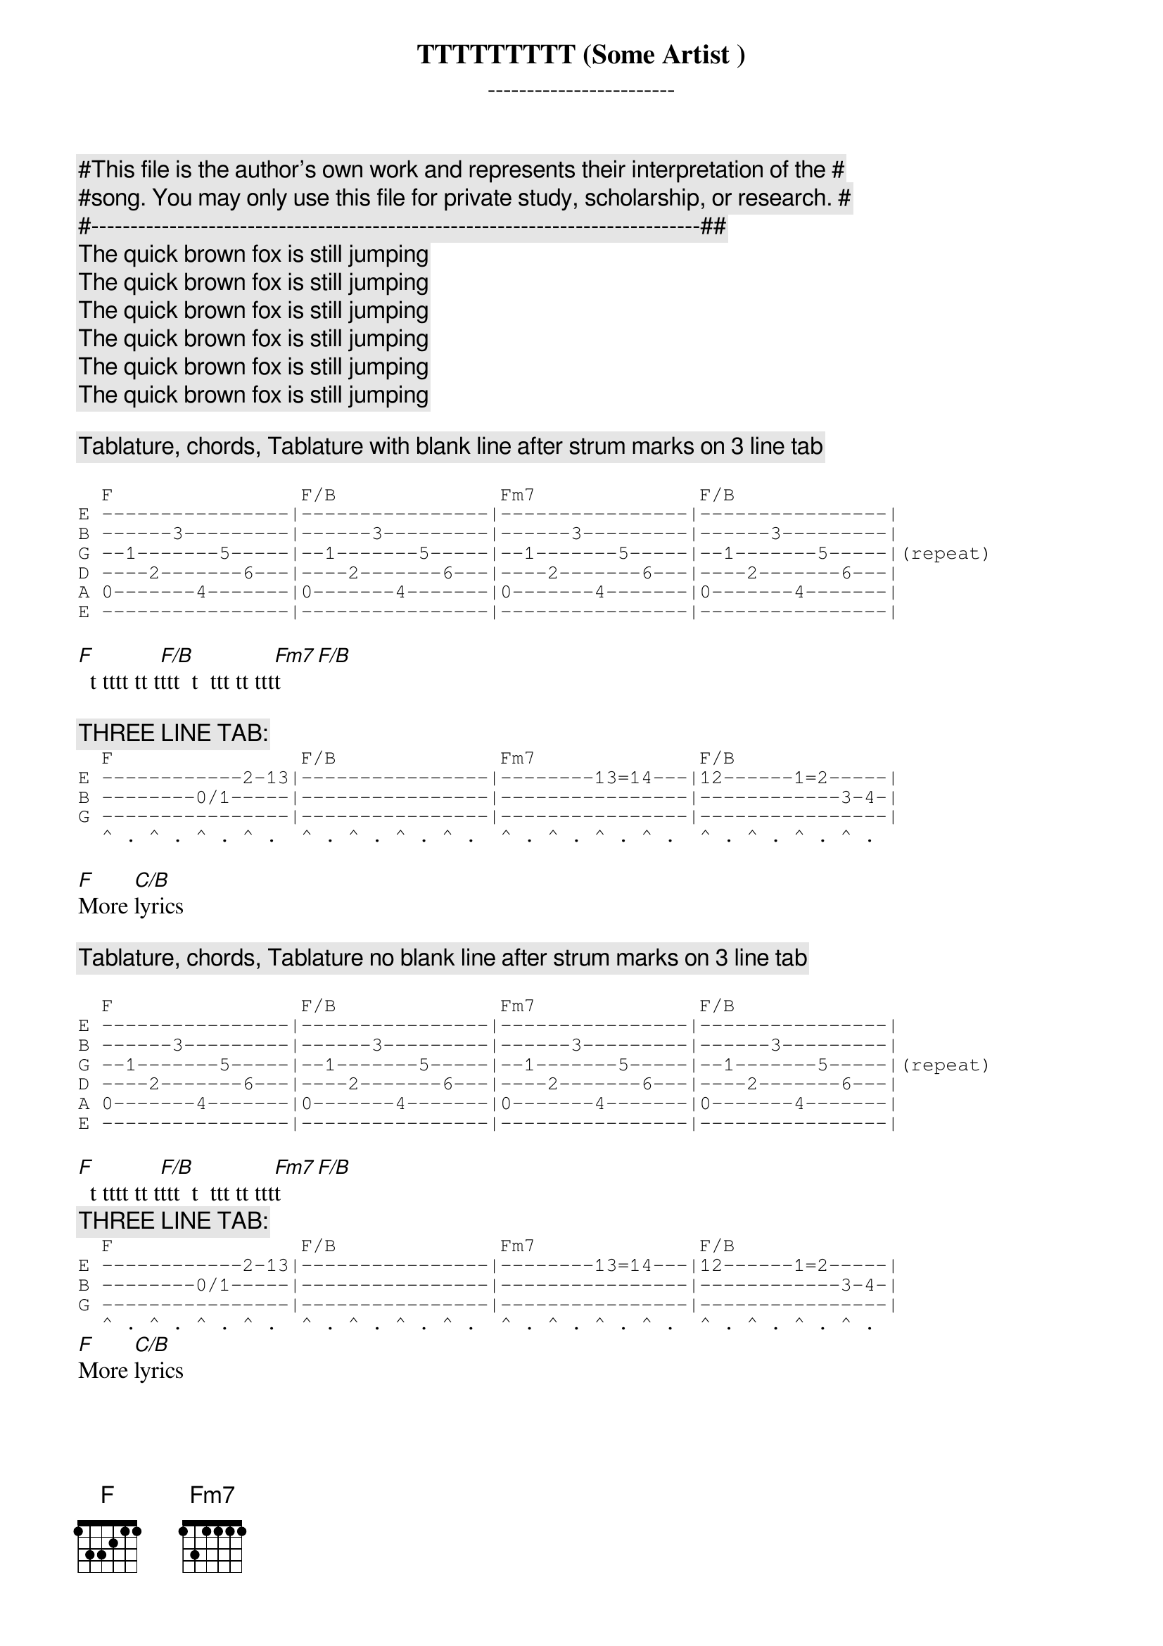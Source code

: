 {comment:#This file is the author's own work and represents their interpretation of the #}
{comment:#song. You may only use this file for private study, scholarship, or research. #}
{comment:#------------------------------------------------------------------------------##}
{title: TTTTTTTTT (Some Artist )}
{subtitle: ------------------------}
{comment:The quick brown fox is still jumping}
{comment:The quick brown fox is still jumping}
{comment:The quick brown fox is still jumping}
{comment:The quick brown fox is still jumping}
{comment:The quick brown fox is still jumping}
{comment:The quick brown fox is still jumping}

{comment:Tablature, chords, Tablature with blank line after strum marks on 3 line tab}

{sot}
  F                F/B              Fm7              F/B
E ----------------|----------------|----------------|----------------|
B ------3---------|------3---------|------3---------|------3---------|
G --1-------5-----|--1-------5-----|--1-------5-----|--1-------5-----|(repeat)
D ----2-------6---|----2-------6---|----2-------6---|----2-------6---|
A 0-------4-------|0-------4-------|0-------4-------|0-------4-------|
E ----------------|----------------|----------------|----------------|
{eot}

[F]  t tttt tt t[F/B]ttt  t  ttt tt ttt[Fm7]t[F/B]

{comment:THREE LINE TAB:}
{sot}
  F                F/B              Fm7              F/B
E ------------2-13|----------------|--------13=14---|12------1=2-----|
B --------0/1-----|----------------|----------------|------------3-4-|
G ----------------|----------------|----------------|----------------|
  ^ . ^ . ^ . ^ .  ^ . ^ . ^ . ^ .  ^ . ^ . ^ . ^ .  ^ . ^ . ^ . ^ .
{eot}

[F]More [C/B]lyrics

{comment:Tablature, chords, Tablature no blank line after strum marks on 3 line tab}

{sot}
  F                F/B              Fm7              F/B
E ----------------|----------------|----------------|----------------|
B ------3---------|------3---------|------3---------|------3---------|
G --1-------5-----|--1-------5-----|--1-------5-----|--1-------5-----|(repeat)
D ----2-------6---|----2-------6---|----2-------6---|----2-------6---|
A 0-------4-------|0-------4-------|0-------4-------|0-------4-------|
E ----------------|----------------|----------------|----------------|
{eot}

[F]  t tttt tt t[F/B]ttt  t  ttt tt ttt[Fm7]t[F/B]
{comment:THREE LINE TAB:}
{sot}
  F                F/B              Fm7              F/B
E ------------2-13|----------------|--------13=14---|12------1=2-----|
B --------0/1-----|----------------|----------------|------------3-4-|
G ----------------|----------------|----------------|----------------|
  ^ . ^ . ^ . ^ .  ^ . ^ . ^ . ^ .  ^ . ^ . ^ . ^ .  ^ . ^ . ^ . ^ .
{eot}
[F]More [C/B]lyrics